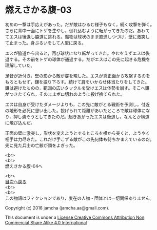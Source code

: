 #+OPTIONS: toc:nil
#+OPTIONS: \n:t

* 燃えさかる腹-03

  初めの一撃は手応えがあった。だが敵はひるむ様子もなく，続く攻撃を弾く。
  さらに背中一面にトゲを生やし，倒れ込むように転がってきたのだ。あわて
  てエスは後退し脇道に逃れる。魔物は球状のまま直進しつづけ，壁に激突し
  て止まった。身ぶるいをして人型に戻る。

  エスが脇道から出ると，再び球状になり転がってきた。やむをえずエスは後
  退する。その前をトゲの球体が通過する。だがエスはこの先に起きる危機を
  理解していた。

  足音が近付き，壁の影から敵が姿を現した。エスが真正面から攻撃するのを
  もろともせず，鎌を振り下ろす。続けて肩をいからせ体当たりをしてきた。
  鎌は避けたものの，範囲の広いタックルを受けエスは体勢を崩す。そこへ鎌
  がつきたてられ，そのままボロ切れのように投げ捨てられた。

  エスは自身が受けたダメージよりも，この先に敵がとる戦術を予測し，付近
  の地形を必死に思い出した。投げられて距離があいたところで敵は球体にな
  り，押し潰そうとしてきたのだ。起きあがったエスは後退し，なんとか横道
  に飛び込んだ。

  正面の壁に激突し，形状を変えようとするところを横から突くと，ようやく
  相手は力尽きた。これだけ手こずる敵がこの先何体も待ちかまえているのだ。
  先に見た兵士の亡骸が頭をよぎった。

  
  




  <br>
  <br>
  燃えさかる腹-04へ

  <br>
  [[https://github.com/jamcha-aa/EbonyBlades/blob/master/README.md][目次へ戻る]]
  <br>
  <br>
  この物語はフィクションであり，実在の人物・団体とは一切関係ありません。

  Copyright (c) 2016 jamcha (jamcha.aa@gmail.com).

  This document is under a [[http://creativecommons.org/licenses/by-nc-sa/4.0/deed][License Creative Commons Attribution Non Commercial Share Alike 4.0 International]]

  [[http://creativecommons.org/licenses/by-nc-sa/4.0/deed][file:http://i.creativecommons.org/l/by-nc-sa/3.0/80x15.png]]


